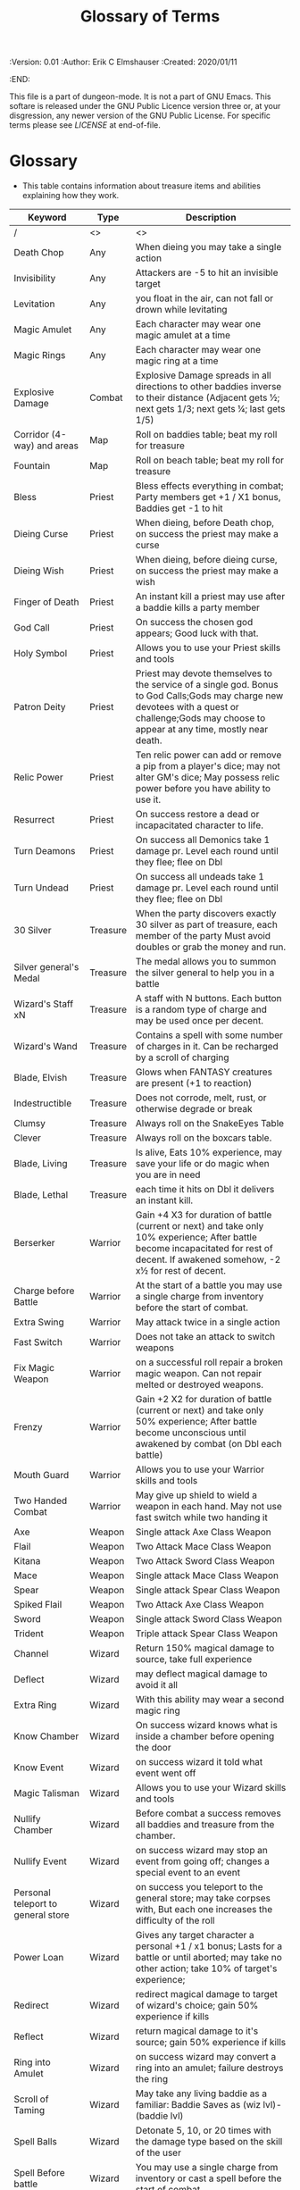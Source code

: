 #+TITLE: Glossary of Terms
#+PROPERTIES:
 :Version: 0.01
 :Author: Erik C Elmshauser
 :Created: 2020/01/11
 :END:

This file is a part of dungeon-mode.  It is not a part of GNU Emacs.
This softare is released under the GNU Public Licence version three
or, at your disgression, any newer version of the GNU Public
License.  For specific terms please see [[LICENSE]] at end-of-file.

* Glossary

+ This table contains information about treasure items and abilities explaining how they work.

| Keyword                            | Type     | Description                                                                                                                                                                                      |
|------------------------------------+----------+--------------------------------------------------------------------------------------------------------------------------------------------------------------------------------------------------|
| /                                  | <>       | <>                                                                                                                                                                                               |
| Death Chop                         | Any      | When dieing you may take a single action                                                                                                                                                         |
| Invisibility                       | Any      | Attackers are -5 to hit an invisible target                                                                                                                                                      |
| Levitation                         | Any      | you float in the air, can not fall or drown while levitating                                                                                                                                     |
| Magic Amulet                       | Any      | Each character may wear one magic amulet at a time                                                                                                                                               |
| Magic Rings                        | Any      | Each character may wear one magic ring at a time                                                                                                                                                 |
| Explosive Damage                   | Combat   | Explosive Damage spreads in all directions to other baddies inverse to their distance (Adjacent gets ½; next gets 1/3; next gets ¼; last gets 1/5)                                               |
| Corridor (4-way) and areas         | Map      | Roll on baddies table; beat my roll for treasure                                                                                                                                                 |
| Fountain                           | Map      | Roll on beach table; beat my roll for treasure                                                                                                                                                   |
| Bless                              | Priest   | Bless effects everything in combat; Party members get +1 / X1 bonus, Baddies get -1 to hit                                                                                                       |
| Dieing Curse                       | Priest   | When dieing, before Death chop, on success the priest may make a curse                                                                                                                           |
| Dieing Wish                        | Priest   | When dieing, before dieing curse, on success the priest may make a wish                                                                                                                          |
| Finger of Death                    | Priest   | An instant kill a priest may use after a baddie kills a party member                                                                                                                             |
| God Call                           | Priest   | On success the chosen god appears; Good luck with that.                                                                                                                                          |
| Holy Symbol                        | Priest   | Allows you to use your Priest skills and tools                                                                                                                                                   |
| Patron Deity                       | Priest   | Priest may devote themselves to the service of a single god. Bonus to God Calls;Gods may charge new devotees with a quest or challenge;Gods may choose to appear at any time, mostly near death. |
| Relic Power                        | Priest   | Ten relic power can add or remove a pip from a player's dice; may not alter GM's dice; May possess relic power before you have ability to use it.                                                |
| Resurrect                          | Priest   | On success restore a dead or incapacitated character to life.                                                                                                                                    |
| Turn Deamons                       | Priest   | On success all Demonics take 1 damage pr. Level each round until they flee; flee on Dbl                                                                                                          |
| Turn Undead                        | Priest   | On success all undeads take 1 damage pr. Level each round until they flee; flee on Dbl                                                                                                           |
| 30 Silver                          | Treasure | When the party discovers exactly 30 silver as part of treasure, each member of the party Must avoid doubles or grab the money and run.                                                           |
| Silver general's Medal             | Treasure | The medal allows you to summon the silver general to help you in a battle                                                                                                                        |
| Wizard's Staff xN                  | Treasure | A staff with N buttons. Each button is a random type of charge and may be used once per decent.                                                                                                  |
| Wizard's Wand                      | Treasure | Contains a spell with some number of charges in it. Can be recharged by a scroll of charging                                                                                                     |
| Blade, Elvish                      | Treasure | Glows when FANTASY creatures are present  (+1 to reaction)                                                                                                                                       |
| Indestructible                     | Treasure | Does not corrode, melt, rust, or  otherwise degrade or break                                                                                                                                     |
| Clumsy                             | Treasure | Always roll on the SnakeEyes Table                                                                                                                                                               |
| Clever                             | Treasure | Always roll on the boxcars table.                                                                                                                                                                |
| Blade, Living                      | Treasure | Is alive, Eats 10% experience, may save your life or do magic when you are in need                                                                                                               |
| Blade, Lethal                      | Treasure | each time it hits on Dbl it delivers an instant kill.                                                                                                                                            |
| Berserker                          | Warrior  | Gain +4 X3 for duration of battle (current or next) and take only 10% experience; After battle become incapacitated for rest of decent. If awakened somehow, -2 x½ for rest of decent.           |
| Charge before Battle               | Warrior  | At the start of a battle you may use a single charge from inventory before the start of combat.                                                                                                  |
| Extra Swing                        | Warrior  | May attack twice in a single action                                                                                                                                                              |
| Fast Switch                        | Warrior  | Does  not take an attack to switch weapons                                                                                                                                                       |
| Fix Magic Weapon                   | Warrior  | on a successful roll repair a broken magic weapon. Can not repair melted or destroyed weapons.                                                                                                   |
| Frenzy                             | Warrior  | Gain +2 X2 for duration of battle (current or next) and take only 50% experience; After battle become unconscious until awakened by combat (on Dbl each battle)                                  |
| Mouth Guard                        | Warrior  | Allows you to use your Warrior skills and tools                                                                                                                                                  |
| Two Handed Combat                  | Warrior  | May give up shield to wield a weapon in each hand.  May not use fast switch while two handing it                                                                                                 |
| Axe                                | Weapon   | Single attack Axe Class Weapon                                                                                                                                                                   |
| Flail                              | Weapon   | Two Attack Mace Class Weapon                                                                                                                                                                     |
| Kitana                             | Weapon   | Two Attack Sword Class Weapon                                                                                                                                                                    |
| Mace                               | Weapon   | Single attack Mace Class Weapon                                                                                                                                                                  |
| Spear                              | Weapon   | Single attack Spear Class Weapon                                                                                                                                                                 |
| Spiked Flail                       | Weapon   | Two Attack Axe Class Weapon                                                                                                                                                                      |
| Sword                              | Weapon   | Single attack Sword Class Weapon                                                                                                                                                                 |
| Trident                            | Weapon   | Triple attack Spear Class Weapon                                                                                                                                                                 |
| Channel                            | Wizard   | Return 150% magical damage to source, take full experience                                                                                                                                       |
| Deflect                            | Wizard   | may deflect magical damage to avoid it all                                                                                                                                                       |
| Extra Ring                         | Wizard   | With this ability may wear a second magic ring                                                                                                                                                   |
| Know Chamber                       | Wizard   | On success wizard knows what is inside a chamber before opening the door                                                                                                                         |
| Know Event                         | Wizard   | on success wizard it told what event went off                                                                                                                                                    |
| Magic Talisman                     | Wizard   | Allows you to use your Wizard skills and tools                                                                                                                                                   |
| Nullify Chamber                    | Wizard   | Before combat a success removes all baddies and treasure from the chamber.                                                                                                                       |
| Nullify Event                      | Wizard   | on success wizard may stop an event from going off; changes a special event to an event                                                                                                          |
| Personal teleport to general store | Wizard   | on success you teleport to the general store; may take corpses with, But each one increases the difficulty of the roll                                                                           |
| Power Loan                         | Wizard   | Gives any target character a personal +1 / x1 bonus; Lasts for a battle or until aborted; may take no other action; take 10% of target's experience;                                             |
| Redirect                           | Wizard   | redirect magical damage to target of wizard's choice; gain 50% experience if kills                                                                                                               |
| Reflect                            | Wizard   | return magical damage to it's source; gain 50% experience if kills                                                                                                                               |
| Ring into Amulet                   | Wizard   | on success wizard may convert a ring into an amulet; failure destroys the ring                                                                                                                   |
| Scroll of Taming                   | Wizard   | May take any living baddie as a familiar: Baddie Saves as (wiz lvl)-(baddie lvl)                                                                                                                 |
| Spell Balls                        | Wizard   | Detonate 5, 10, or 20 times with the damage type based on the skill of the user                                                                                                                  |
| Spell Before battle                | Wizard   | You may use a single charge from inventory or cast a spell before the start of combat.                                                                                                           |
| SpearBalls                         | Wizard   | Spellballs with the SpearBall Spell included; Wizard may override this and throw with another skill if desired                                                                                   |
| SwordBalls                         | Wizard   | Spellballs with the SwordBall Spell included; Wizard may override this and throw with another skill if desired                                                                                   |
| AxeBalls                           | Wizard   | Spellballs with the AxeBall Spell included; Wizard may override this and throw with another skill if desired                                                                                     |
| BoxCars                            | combat   | Critical success; typically allows you to roll on the special boxcars table                                                                                                                      |
| Snakeyes                           | Combat   | Critical fumble; typically requires that you roll on the special SnakeEyes table.                                                                                                                |
| Impregnate                         | Baddie   | Hug: You become incapacitated for 1d rounds (or rest of battle).  Each battle thereafter is a dbl chance a baby alien will emerge                                                                |

* LICENSE

This program is free software; you can redistribute it and/or modify
it under the terms of the GNU General Public License as published by
the Free Software Foundation, either version 3 of the License, or
(at your option) any later version.

This program is distributed in the hope that it will be useful,
but WITHOUT ANY WARRANTY; without even the implied warranty of
MERCHANTABILITY or FITNESS FOR A PARTICULAR PURPOSE.  See the
GNU General Public License for more details.

You should have received a copy of the GNU General Public License
along with this program.  If not, see <https://www.gnu.org/licenses/>.
